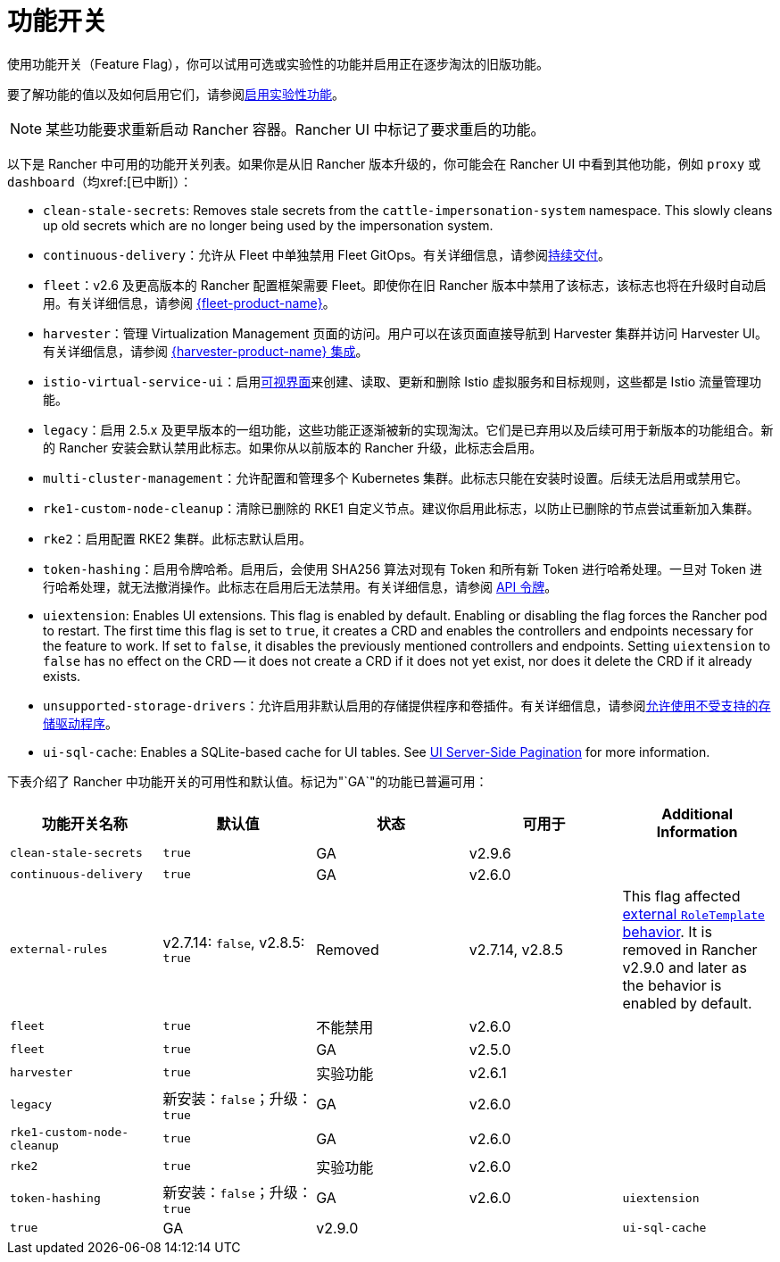 = 功能开关

使用功能开关（Feature Flag），你可以试用可选或实验性的功能并启用正在逐步淘汰的旧版功能。

要了解功能的值以及如何启用它们，请参阅xref:rancher-admin/experimental-features/experimental-features.adoc[启用实验性功能]。

[NOTE]
====

某些功能要求重新启动 Rancher 容器。Rancher UI 中标记了要求重启的功能。
====


以下是 Rancher 中可用的功能开关列表。如果你是从旧 Rancher 版本升级的，你可能会在 Rancher UI 中看到其他功能，例如 `proxy` 或 `dashboard`（均xref:[已中断]）：

* `clean-stale-secrets`: Removes stale secrets from the `cattle-impersonation-system` namespace. This slowly cleans up old secrets which are no longer being used by the impersonation system.
* `continuous-delivery`：允许从 Fleet 中单独禁用 Fleet GitOps。有关详细信息，请参阅xref:rancher-admin/experimental-features/continuous-delivery.adoc[持续交付]。
* `fleet`：v2.6 及更高版本的 Rancher 配置框架需要 Fleet。即使你在旧 Rancher 版本中禁用了该标志，该标志也将在升级时自动启用。有关详细信息，请参阅 xref:integrations/fleet/fleet.adoc[{fleet-product-name}]。
* `harvester`：管理 Virtualization Management 页面的访问。用户可以在该页面直接导航到 Harvester 集群并访问 Harvester UI。有关详细信息，请参阅 xref:integrations/harvester/overview.adoc[{harvester-product-name} 集成]。
* `istio-virtual-service-ui`：启用xref:rancher-admin/experimental-features/istio-traffic-management-features.adoc[可视界面]来创建、读取、更新和删除 Istio 虚拟服务和目标规则，这些都是 Istio 流量管理功能。
* `legacy`：启用 2.5.x 及更早版本的一组功能，这些功能正逐渐被新的实现淘汰。它们是已弃用以及后续可用于新版本的功能组合。新的 Rancher 安装会默认禁用此标志。如果你从以前版本的 Rancher 升级，此标志会启用。
* `multi-cluster-management`：允许配置和管理多个 Kubernetes 集群。此标志只能在安装时设置。后续无法启用或禁用它。
* `rke1-custom-node-cleanup`：清除已删除的 RKE1 自定义节点。建议你启用此标志，以防止已删除的节点尝试重新加入集群。
* `rke2`：启用配置 RKE2 集群。此标志默认启用。
* `token-hashing`：启用令牌哈希。启用后，会使用 SHA256 算法对现有 Token 和所有新 Token 进行哈希处理。一旦对 Token 进行哈希处理，就无法撤消操作。此标志在启用后无法禁用。有关详细信息，请参阅 xref:api/api-tokens.adoc#_令牌哈希[API 令牌]。
* `uiextension`: Enables UI extensions. This flag is enabled by default. Enabling or disabling the flag forces the Rancher pod to restart. The first time this flag is set to `true`, it creates a CRD and enables the controllers and endpoints necessary for the feature to work. If set to `false`, it disables the previously mentioned controllers and endpoints. Setting `uiextension` to `false` has no effect on the CRD -- it does not create a CRD if it does not yet exist, nor does it delete the CRD if it already exists.
* `unsupported-storage-drivers`：允许启用非默认启用的存储提供程序和卷插件。有关详细信息，请参阅xref:rancher-admin/experimental-features/unsupported-storage-drivers.adoc[允许使用不受支持的存储驱动程序]。
* `ui-sql-cache`: Enables a SQLite-based cache for UI tables. See xref:rancher-admin/experimental-features/ui-server-side-pagination.adoc[UI Server-Side Pagination] for more information.

下表介绍了 Rancher 中功能开关的可用性和默认值。标记为"`GA`"的功能已普遍可用：

|===
| 功能开关名称 | 默认值 | 状态 | 可用于 | Additional Information

| `clean-stale-secrets`
| `true`
| GA
| v2.9.6
|

| `continuous-delivery`
| `true`
| GA
| v2.6.0
|

| `external-rules`
| v2.7.14: `false`, v2.8.5: `true`
| Removed
| v2.7.14, v2.8.5
| This flag affected xref:rancher-admin/users/authn-and-authz/manage-role-based-access-control-rbac/cluster-and-project-roles.adoc#_external_roletemplate_behavior[external `RoleTemplate` behavior]. It is removed in Rancher v2.9.0 and later as the behavior is enabled by default.

| `fleet`
| `true`
| 不能禁用
| v2.6.0
|

| `fleet`
| `true`
| GA
| v2.5.0
|

| `harvester`
| `true`
| 实验功能
| v2.6.1
|

| `legacy`
| 新安装：`false`；升级：`true`
| GA
| v2.6.0
|

| `rke1-custom-node-cleanup`
| `true`
| GA
| v2.6.0
|

| `rke2`
| `true`
| 实验功能
| v2.6.0
|

| `token-hashing`
| 新安装：`false`；升级：`true`
| GA
| v2.6.0

| `uiextension`
| `true`
| GA
| v2.9.0
|

| `ui-sql-cache`
| `false`
| Highly experimental
| v2.9.0
|
|===
